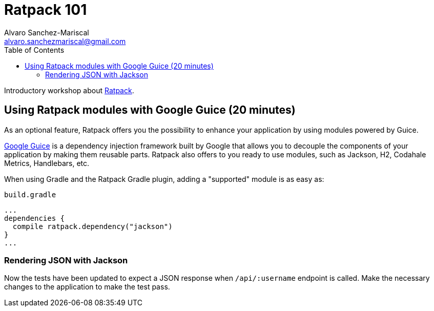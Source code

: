 = Ratpack 101
Alvaro Sanchez-Mariscal <alvaro.sanchezmariscal@gmail.com>
:toc: left
:source-highlighter: prettify
:icons: font

Introductory workshop about http://ratpack.io[Ratpack].

== Using Ratpack modules with Google Guice (20 minutes)

As an optional feature, Ratpack offers you the possibility to enhance your application by using modules powered by Guice.

https://github.com/google/guice[Google Guice] is a dependency injection framework built by Google that allows you to decouple the components of your application by making them reusable parts. Ratpack also offers to you ready to use modules, such as Jackson, H2, Codahale Metrics, Handlebars, etc.

When using Gradle and the Ratpack Gradle plugin, adding a "supported" module is as easy as:

[source,groovy]
.`build.gradle`
----
...
dependencies {
  compile ratpack.dependency("jackson")
}
...
----

=== Rendering JSON with Jackson

Now the tests have been updated to expect a JSON response when `/api/:username` endpoint is called. Make the necessary changes to the application to make the test pass.